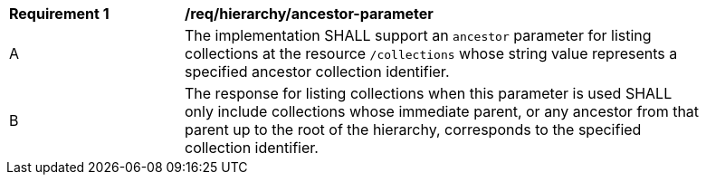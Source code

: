 [[req_hierarchy_ancestor-parameter]]
[width="90%",cols="2,6a"]
|===
^|*Requirement {counter:req-id}* |*/req/hierarchy/ancestor-parameter*
^|A |The implementation SHALL support an `ancestor` parameter for listing collections at the resource `/collections` whose string value represents a specified ancestor collection identifier.
^|B |The response for listing collections when this parameter is used SHALL only include collections whose immediate parent, or any ancestor from that parent up to the root of the hierarchy, corresponds to the specified collection identifier.
|===

